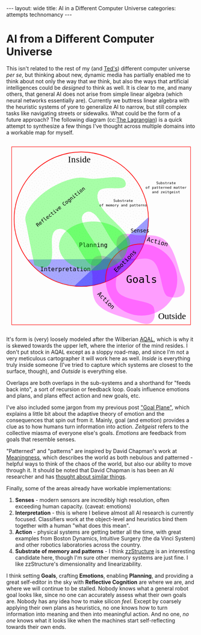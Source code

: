 #+STARTUP: showall indent
#+STARTUP: hidestars
#+OPTIONS: H:2 num:nil tags:nil toc:nil timestamps:nil
#+BEGIN_EXPORT html
---
layout: wide
title: AI in a Different Computer Universe
categories: attempts technomancy
---
#+END_EXPORT

* AI from a Different Computer Universe

This isn't related to the rest of my (and [[http://hyperland.com/][Ted's]]) different computer
universe /per se/, but thinking about new, dynamic media has partially
enabled me to think about not only the way that /we/ think, but also
the ways that artificial intelligences could be /designed/ to think as
well. It is clear to me, and many others, that general AI does not
arise from simple linear algebra (which neural networks essentially
are). Currently we buttress linear algebra with the heuristic systems
of yore to generalize AI to narrow, but still complex tasks like
navigating streets or sidewalks. What could be the form of a future
approach? The following diagram (cc:[[https://twitter.com/The_Lagrangian/status/736980521641725953][The Lagrangian]]) is a quick attempt
to synthesize a few things I've thought across multiple domains into a
workable map for myself.

#+BEGIN_EXPORT html
<svg
   xmlns:dc="http://purl.org/dc/elements/1.1/"
   xmlns:cc="http://creativecommons.org/ns#"
   xmlns:rdf="http://www.w3.org/1999/02/22-rdf-syntax-ns#"
   xmlns:svg="http://www.w3.org/2000/svg"
   xmlns="http://www.w3.org/2000/svg"
   version="1.1"
   id="svg2"
   viewBox="0 0 1062.9921 1062.9921"
   width="100%">
  <defs
     id="defs4">
    <pattern
       patternUnits="userSpaceOnUse"
       width="10"
       height="10"
       patternTransform="translate(0,0) scale(10,10)"
       id="Polkadots-small">
      <circle
         style="fill:black;stroke:none"
         cx="2.567"
         cy="0.810"
         r="0.05"
         id="circle4993" />
      <circle
         style="fill:black;stroke:none"
         cx="3.048"
         cy="2.33"
         r="0.05"
         id="circle4995" />
      <circle
         style="fill:black;stroke:none"
         cx="4.418"
         cy="2.415"
         r="0.05"
         id="circle4997" />
      <circle
         style="fill:black;stroke:none"
         cx="1.844"
         cy="3.029"
         r="0.05"
         id="circle4999" />
      <circle
         style="fill:black;stroke:none"
         cx="6.08"
         cy="1.363"
         r="0.05"
         id="circle5001" />
      <circle
         style="fill:black;stroke:none"
         cx="5.819"
         cy="4.413"
         r="0.05"
         id="circle5003" />
      <circle
         style="fill:black;stroke:none"
         cx="4.305"
         cy="4.048"
         r="0.05"
         id="circle5005" />
      <circle
         style="fill:black;stroke:none"
         cx="5.541"
         cy="3.045"
         r="0.05"
         id="circle5007" />
      <circle
         style="fill:black;stroke:none"
         cx="4.785"
         cy="5.527"
         r="0.05"
         id="circle5009" />
      <circle
         style="fill:black;stroke:none"
         cx="2.667"
         cy="5.184"
         r="0.05"
         id="circle5011" />
      <circle
         style="fill:black;stroke:none"
         cx="7.965"
         cy="1.448"
         r="0.05"
         id="circle5013" />
      <circle
         style="fill:black;stroke:none"
         cx="7.047"
         cy="5.049"
         r="0.05"
         id="circle5015" />
      <circle
         style="fill:black;stroke:none"
         cx="4.340"
         cy="0.895"
         r="0.05"
         id="circle5017" />
      <circle
         style="fill:black;stroke:none"
         cx="7.125"
         cy="0.340"
         r="0.05"
         id="circle5019" />
      <circle
         style="fill:black;stroke:none"
         cx="9.553"
         cy="1.049"
         r="0.05"
         id="circle5021" />
      <circle
         style="fill:black;stroke:none"
         cx="7.006"
         cy="2.689"
         r="0.05"
         id="circle5023" />
      <circle
         style="fill:black;stroke:none"
         cx="8.909"
         cy="2.689"
         r="0.05"
         id="circle5025" />
      <circle
         style="fill:black;stroke:none"
         cx="9.315"
         cy="4.407"
         r="0.05"
         id="circle5027" />
      <circle
         style="fill:black;stroke:none"
         cx="7.820"
         cy="3.870"
         r="0.05"
         id="circle5029" />
      <circle
         style="fill:black;stroke:none"
         cx="8.270"
         cy="5.948"
         r="0.05"
         id="circle5031" />
      <circle
         style="fill:black;stroke:none"
         cx="7.973"
         cy="7.428"
         r="0.05"
         id="circle5033" />
      <circle
         style="fill:black;stroke:none"
         cx="9.342"
         cy="8.072"
         r="0.05"
         id="circle5035" />
      <circle
         style="fill:black;stroke:none"
         cx="8.206"
         cy="9.315"
         r="0.05"
         id="circle5037" />
      <circle
         style="fill:black;stroke:none"
         cx="9.682"
         cy="9.475"
         r="0.05"
         id="circle5039" />
      <circle
         style="fill:black;stroke:none"
         cx="9.688"
         cy="6.186"
         r="0.05"
         id="circle5041" />
      <circle
         style="fill:black;stroke:none"
         cx="3.379"
         cy="6.296"
         r="0.05"
         id="circle5043" />
      <circle
         style="fill:black;stroke:none"
         cx="2.871"
         cy="8.204"
         r="0.05"
         id="circle5045" />
      <circle
         style="fill:black;stroke:none"
         cx="4.59"
         cy="8.719"
         r="0.05"
         id="circle5047" />
      <circle
         style="fill:black;stroke:none"
         cx="3.181"
         cy="9.671"
         r="0.05"
         id="circle5049" />
      <circle
         style="fill:black;stroke:none"
         cx="5.734"
         cy="7.315"
         r="0.05"
         id="circle5051" />
      <circle
         style="fill:black;stroke:none"
         cx="6.707"
         cy="6.513"
         r="0.05"
         id="circle5053" />
      <circle
         style="fill:black;stroke:none"
         cx="5.730"
         cy="9.670"
         r="0.05"
         id="circle5055" />
      <circle
         style="fill:black;stroke:none"
         cx="6.535"
         cy="8.373"
         r="0.05"
         id="circle5057" />
      <circle
         style="fill:black;stroke:none"
         cx="4.37"
         cy="7.154"
         r="0.05"
         id="circle5059" />
      <circle
         style="fill:black;stroke:none"
         cx="0.622"
         cy="7.25"
         r="0.05"
         id="circle5061" />
      <circle
         style="fill:black;stroke:none"
         cx="0.831"
         cy="5.679"
         r="0.05"
         id="circle5063" />
      <circle
         style="fill:black;stroke:none"
         cx="1.257"
         cy="8.519"
         r="0.05"
         id="circle5065" />
      <circle
         style="fill:black;stroke:none"
         cx="1.989"
         cy="6.877"
         r="0.05"
         id="circle5067" />
      <circle
         style="fill:black;stroke:none"
         cx="0.374"
         cy="3.181"
         r="0.05"
         id="circle5069" />
      <circle
         style="fill:black;stroke:none"
         cx="1.166"
         cy="1.664"
         r="0.05"
         id="circle5071" />
      <circle
         style="fill:black;stroke:none"
         cx="1.151"
         cy="0.093"
         r="0.05"
         id="circle5073" />
      <circle
         style="fill:black;stroke:none"
         cx="1.151"
         cy="10.093"
         r="0.05"
         id="circle5075" />
      <circle
         style="fill:black;stroke:none"
         cx="1.302"
         cy="4.451"
         r="0.05"
         id="circle5077" />
      <circle
         style="fill:black;stroke:none"
         cx="3.047"
         cy="3.763"
         r="0.05"
         id="circle5079" />
    </pattern>
  </defs>
  <metadata
     id="metadata7">
    <rdf:RDF>
      <cc:Work
         rdf:about="">
        <dc:format>image/svg+xml</dc:format>
        <dc:type
           rdf:resource="http://purl.org/dc/dcmitype/StillImage" />
        <dc:title></dc:title>
      </cc:Work>
    </rdf:RDF>
  </metadata>
  <g
     transform="translate(0,10.629921)"
     id="layer1">
    <path
       id="path5917"
       d="m 806.26415,1010.695 c 25.5445,-13.03501 31.57831,-45.66347 20.68383,-87.87921 -10.89449,-42.21573 -156.71535,-33.8056 -198.88423,-85.18958 -42.16887,-51.38398 27.29854,-152.83307 -17.07604,-177.96427 -44.37459,-25.1312 -84.59307,-34.15765 -110.13754,-21.12259 -25.54446,13.03505 -31.57832,45.66355 -20.68383,87.87927 10.89446,42.21576 -12.75923,124.4771 29.40969,175.86105 42.16887,51.384 136.11778,70.93878 186.55059,87.29277 50.43281,16.35396 84.59307,34.15766 110.13753,21.12256 z"
       style="color:#000000;clip-rule:nonzero;display:inline;overflow:visible;visibility:visible;opacity:1;isolation:auto;mix-blend-mode:normal;color-interpolation:sRGB;color-interpolation-filters:linearRGB;solid-color:#000000;solid-opacity:1;fill:#ff00ff;fill-opacity:0.3392857;fill-rule:nonzero;stroke:none;stroke-width:4.02299976;stroke-linecap:butt;stroke-linejoin:miter;stroke-miterlimit:4;stroke-dasharray:none;stroke-dashoffset:0;stroke-opacity:1;marker:none;color-rendering:auto;image-rendering:auto;shape-rendering:auto;text-rendering:auto;enable-background:accumulate" />
    <path
       id="path5917-7"
       d="m 996.06775,840.8914 c -13.035,25.54451 -45.66346,31.57831 -87.8792,20.68383 C 865.97282,850.68074 874.38295,704.85988 822.99897,662.691 771.61499,620.52213 670.16589,689.98954 645.03469,645.61496 619.90349,601.24037 610.87704,561.02189 623.9121,535.47742 c 13.03505,-25.54446 45.66355,-31.57832 87.87927,-20.68383 42.21577,10.89446 124.47711,-12.75923 175.86106,29.40969 51.384,42.16887 70.93878,136.11778 87.29277,186.55059 16.35395,50.43281 34.1576,84.59307 21.12255,110.13753 z"
       style="color:#000000;clip-rule:nonzero;display:inline;overflow:visible;visibility:visible;opacity:1;isolation:auto;mix-blend-mode:normal;color-interpolation:sRGB;color-interpolation-filters:linearRGB;solid-color:#000000;solid-opacity:1;fill:#ff00ff;fill-opacity:0.3392857;fill-rule:nonzero;stroke:none;stroke-width:4.02299976;stroke-linecap:butt;stroke-linejoin:miter;stroke-miterlimit:4;stroke-dasharray:none;stroke-dashoffset:0;stroke-opacity:1;marker:none;color-rendering:auto;image-rendering:auto;shape-rendering:auto;text-rendering:auto;enable-background:accumulate" />
    <path
       d="M 724.94156,649.54898 A 376.65927,376.65927 0 0 1 422.83947,804.58343 376.65927,376.65927 0 0 1 118.73792,653.50861"
       id="path5616-2"
       style="color:#000000;clip-rule:nonzero;display:inline;overflow:visible;visibility:visible;opacity:1;isolation:auto;mix-blend-mode:normal;color-interpolation:sRGB;color-interpolation-filters:linearRGB;solid-color:#000000;solid-opacity:1;fill:#0000ff;fill-opacity:0.3392857;fill-rule:nonzero;stroke:none;stroke-width:3.49220538;stroke-linecap:butt;stroke-linejoin:miter;stroke-miterlimit:4;stroke-dasharray:none;stroke-dashoffset:0;stroke-opacity:1;marker:none;color-rendering:auto;image-rendering:auto;shape-rendering:auto;text-rendering:auto;enable-background:accumulate" />
    <rect
       y="22.510399"
       x="30.015503"
       height="996.71149"
       width="1002.9611"
       id="rect4136"
       style="color:#000000;clip-rule:nonzero;display:inline;overflow:visible;visibility:visible;opacity:1;isolation:auto;mix-blend-mode:normal;color-interpolation:sRGB;color-interpolation-filters:linearRGB;solid-color:#000000;solid-opacity:1;fill:none;fill-opacity:1;fill-rule:nonzero;stroke:#ff0000;stroke-width:2.43133307;stroke-linecap:butt;stroke-linejoin:miter;stroke-miterlimit:4;stroke-dasharray:none;stroke-dashoffset:0;stroke-opacity:1;marker:none;color-rendering:auto;image-rendering:auto;shape-rendering:auto;text-rendering:auto;enable-background:accumulate" />
    <text
       id="text4138"
       y="149.50507"
       x="291.42856"
       style="font-style:normal;font-variant:normal;font-weight:normal;font-stretch:normal;font-size:22.5px;line-height:125%;font-family:PLTypewriter9, monospace, monospace;-inkscape-font-specification:'PLTypewriter9, Normal';text-align:center;letter-spacing:0px;word-spacing:0px;writing-mode:lr-tb;text-anchor:middle;fill:#000000;fill-opacity:1;stroke:none;stroke-width:1px;stroke-linecap:butt;stroke-linejoin:miter;stroke-opacity:1"
       xml:space="preserve"><tspan
         y="149.50507"
         x="291.42856"
         id="tspan4140" /></text>
    <flowRoot
       style="font-style:normal;font-variant:normal;font-weight:normal;font-stretch:normal;font-size:22.5px;line-height:125%;font-family:PLTypewriter9, monospace, monospace;-inkscape-font-specification:'PLTypewriter9, Normal';text-align:center;letter-spacing:0px;word-spacing:0px;writing-mode:lr-tb;text-anchor:middle;fill:#000000;fill-opacity:1;stroke:none;stroke-width:1px;stroke-linecap:butt;stroke-linejoin:miter;stroke-opacity:1"
       id="flowRoot4142"
       xml:space="preserve"><flowRegion
         id="flowRegion4144"><rect
           y="98.076492"
           x="-722.85712"
           height="28.571428"
           width="22.857143"
           id="rect4146" /></flowRegion><flowPara
         id="flowPara4148">lmlm</flowPara></flowRoot>    <text
       id="text4150"
       y="478.07648"
       x="-611.42859"
       style="font-style:normal;font-variant:normal;font-weight:normal;font-stretch:normal;font-size:22.5px;line-height:125%;font-family:PLTypewriter9, monospace, monospace;-inkscape-font-specification:'PLTypewriter9, Normal';text-align:center;letter-spacing:0px;word-spacing:0px;writing-mode:lr-tb;text-anchor:middle;fill:#000000;fill-opacity:1;stroke:none;stroke-width:1px;stroke-linecap:butt;stroke-linejoin:miter;stroke-opacity:1"
       xml:space="preserve"><tspan
         id="tspan4154"
         y="478.07648"
         x="-611.42859" /></text>
    <text
       id="text4158"
       y="987.20026"
       x="929.18195"
       style="font-style:normal;font-variant:normal;font-weight:normal;font-stretch:normal;font-size:50.01031494px;line-height:125%;font-family:lmroman, serif;-inkscape-font-specification:LMRoman17;text-align:center;letter-spacing:0px;word-spacing:0px;writing-mode:lr-tb;text-anchor:middle;fill:#000000;fill-opacity:1;stroke:none;stroke-width:1px;stroke-linecap:butt;stroke-linejoin:miter;stroke-opacity:1"
       xml:space="preserve"><tspan
         y="987.20026"
         x="929.18195"
         id="tspan4160">Outside</tspan></text>
    <text
       id="text4158-8"
       y="110.43559"
       x="409.27728"
       style="font-style:normal;font-variant:normal;font-weight:normal;font-stretch:normal;font-size:50.01031494px;line-height:125%;font-family:lmroman, serif;-inkscape-font-specification:LMRoman17;text-align:center;letter-spacing:0px;word-spacing:0px;writing-mode:lr-tb;text-anchor:middle;fill:#000000;fill-opacity:1;stroke:none;stroke-width:1px;stroke-linecap:butt;stroke-linejoin:miter;stroke-opacity:1"
       xml:space="preserve"><tspan
         dx="0 1.4285715 1.4285715 1.4285715 -3.330603e-08"
         y="110.43559"
         x="409.27728"
         id="tspan4160-7">Inside</tspan></text>
    <circle
       r="376.65927"
       cy="427.93216"
       cx="420.37924"
       id="path5616"
       style="color:#000000;clip-rule:nonzero;display:inline;overflow:visible;visibility:visible;opacity:1;isolation:auto;mix-blend-mode:normal;color-interpolation:sRGB;color-interpolation-filters:linearRGB;solid-color:#000000;solid-opacity:1;fill:url(#Polkadots-small);fill-opacity:1.0;fill-rule:nonzero;stroke:#ff0000;stroke-width:3.49220538;stroke-linecap:butt;stroke-linejoin:miter;stroke-miterlimit:4;stroke-dasharray:none;stroke-dashoffset:0;stroke-opacity:1;marker:none;color-rendering:auto;image-rendering:auto;shape-rendering:auto;text-rendering:auto;enable-background:accumulate;filter-blend-mode:normal;filter-gaussianBlur-deviation:0" />
    <path
       d="M 796.88569,417.20382 A 376.65927,376.65927 0 0 1 676.27652,704.31741 376.65927,376.65927 0 0 1 380.74148,802.50001"
       id="path5616-6"
       style="color:#000000;clip-rule:nonzero;display:inline;overflow:visible;visibility:visible;opacity:1;isolation:auto;mix-blend-mode:normal;color-interpolation:sRGB;color-interpolation-filters:linearRGB;solid-color:#000000;solid-opacity:1;fill:#0000ff;fill-opacity:0.38095242;fill-rule:nonzero;stroke:none;stroke-width:3.49220538;stroke-linecap:butt;stroke-linejoin:miter;stroke-miterlimit:4;stroke-dasharray:none;stroke-dashoffset:0;stroke-opacity:1;marker:none;color-rendering:auto;image-rendering:auto;shape-rendering:auto;text-rendering:auto;enable-background:accumulate" />
    <g
       transform="translate(-24.285714,330)"
       id="g5743">
      <path
         d="M 581.71346,448.05175 A 200.71428,200.71428 0 0 1 640.1887,295.46351 200.71428,200.71428 0 0 1 792.75406,236.92859"
         style="color:#000000;clip-rule:nonzero;display:inline;overflow:visible;visibility:visible;opacity:1;isolation:auto;mix-blend-mode:normal;color-interpolation:sRGB;color-interpolation-filters:linearRGB;solid-color:#000000;solid-opacity:1;fill:none;fill-opacity:0.38095242;fill-rule:nonzero;stroke:#ff0000;stroke-width:4.02299976;stroke-linecap:butt;stroke-linejoin:miter;stroke-miterlimit:4;stroke-dasharray:none;stroke-dashoffset:0;stroke-opacity:1;marker:none;color-rendering:auto;image-rendering:auto;shape-rendering:auto;text-rendering:auto;enable-background:accumulate"
         id="path5723-9" />
      <circle
         style="color:#000000;clip-rule:nonzero;display:inline;overflow:visible;visibility:visible;opacity:1;isolation:auto;mix-blend-mode:normal;color-interpolation:sRGB;color-interpolation-filters:linearRGB;solid-color:#000000;solid-opacity:1;fill:#ff00ff;fill-opacity:0.38095242;fill-rule:nonzero;stroke:none;stroke-width:4.02299976;stroke-linecap:butt;stroke-linejoin:miter;stroke-miterlimit:4;stroke-dasharray:none;stroke-dashoffset:0;stroke-opacity:1;marker:none;color-rendering:auto;image-rendering:auto;shape-rendering:auto;text-rendering:auto;enable-background:accumulate"
         id="path5723"
         cx="782.14288"
         cy="437.36218"
         r="200.71428" />
      <text
         xml:space="preserve"
         style="font-style:normal;font-variant:normal;font-weight:normal;font-stretch:normal;font-size:57.78858948px;line-height:125%;font-family:PLTypewriter9, monospace, monospace;-inkscape-font-specification:'PLTypewriter9, Normal';text-align:center;letter-spacing:0px;word-spacing:0px;writing-mode:lr-tb;text-anchor:middle;fill:#000000;fill-opacity:1;stroke:none;stroke-width:1px;stroke-linecap:butt;stroke-linejoin:miter;stroke-opacity:1"
         x="782.99213"
         y="455.0166"
         id="text5719-0"><tspan
           id="tspan5721-1"
           x="782.99213"
           y="455.0166">Goals</tspan></text>
    </g>
    <text
       transform="matrix(0.70710678,-0.70710678,0.70710678,0.70710678,0,0)"
       id="text5719-8"
       y="951.33844"
       x="2.5591292"
       style="font-style:normal;font-variant:normal;font-weight:normal;font-stretch:normal;font-size:33.49940109px;line-height:125%;font-family:PLTypewriter9, monospace, monospace;-inkscape-font-specification:'PLTypewriter9, Normal';text-align:center;letter-spacing:0px;word-spacing:0px;writing-mode:lr-tb;text-anchor:middle;fill:#000000;fill-opacity:1;stroke:none;stroke-width:1px;stroke-linecap:butt;stroke-linejoin:miter;stroke-opacity:1"
       xml:space="preserve"><tspan
         y="951.33844"
         x="2.559129"
         id="tspan5721-7">Emotions</tspan></text>
    <text
       id="text5719"
       y="502.37189"
       x="749.2229"
       style="font-style:normal;font-variant:normal;font-weight:normal;font-stretch:normal;font-size:28.98574638px;line-height:125%;font-family:PLTypewriter9, monospace, monospace;-inkscape-font-specification:'PLTypewriter9, Normal';text-align:center;letter-spacing:0px;word-spacing:0px;writing-mode:lr-tb;text-anchor:middle;fill:#000000;fill-opacity:1;stroke:none;stroke-width:1px;stroke-linecap:butt;stroke-linejoin:miter;stroke-opacity:1"
       xml:space="preserve"><tspan
         y="502.37189"
         x="749.2229"
         id="tspan5721">Senses</tspan></text>
    <text
       id="text5719-6"
       y="719.73914"
       x="331.66962"
       style="font-style:normal;font-variant:normal;font-weight:normal;font-stretch:normal;font-size:33.49940109px;line-height:125%;font-family:PLTypewriter9, monospace, monospace;-inkscape-font-specification:'PLTypewriter9, Normal';text-align:center;letter-spacing:0px;word-spacing:0px;writing-mode:lr-tb;text-anchor:middle;fill:#000000;fill-opacity:1;stroke:none;stroke-width:1px;stroke-linecap:butt;stroke-linejoin:miter;stroke-opacity:1"
       xml:space="preserve"><tspan
         y="719.73914"
         x="331.66962"
         id="tspan5721-3">Interpretation</tspan></text>
    <ellipse
       ry="137.14288"
       rx="192.14285"
       cy="578.07635"
       cx="487.85712"
       id="path5873"
       style="color:#000000;clip-rule:nonzero;display:inline;overflow:visible;visibility:visible;opacity:1;isolation:auto;mix-blend-mode:normal;color-interpolation:sRGB;color-interpolation-filters:linearRGB;solid-color:#000000;solid-opacity:1;fill:#00ff00;fill-opacity:0.3392857;fill-rule:nonzero;stroke:none;stroke-width:4.02299976;stroke-linecap:butt;stroke-linejoin:miter;stroke-miterlimit:4;stroke-dasharray:none;stroke-dashoffset:0;stroke-opacity:1;marker:none;color-rendering:auto;image-rendering:auto;shape-rendering:auto;text-rendering:auto;enable-background:accumulate" />
    <text
       id="text5719-6-6"
       y="584.50824"
       x="487.76315"
       style="font-style:normal;font-variant:normal;font-weight:normal;font-stretch:normal;font-size:33.49940109px;line-height:125%;font-family:PLTypewriter9, monospace, monospace;-inkscape-font-specification:'PLTypewriter9, Normal';text-align:center;letter-spacing:0px;word-spacing:0px;writing-mode:lr-tb;text-anchor:middle;fill:#000000;fill-opacity:1;stroke:none;stroke-width:1px;stroke-linecap:butt;stroke-linejoin:miter;stroke-opacity:1"
       xml:space="preserve"><tspan
         dx="0 0 -1.4285715"
         y="584.50824"
         x="487.76315"
         id="tspan5721-3-0">Planning</tspan></text>
    <text
       transform="matrix(0.70710678,0.70710678,-0.70710678,0.70710678,0,0)"
       id="text5719-6-6-9"
       y="240.431"
       x="1019.9817"
       style="font-style:normal;font-variant:normal;font-weight:normal;font-stretch:normal;font-size:33.49940109px;line-height:125%;font-family:PLTypewriter9, monospace, monospace;-inkscape-font-specification:'PLTypewriter9, Normal';text-align:center;letter-spacing:0px;word-spacing:0px;writing-mode:lr-tb;text-anchor:middle;fill:#000000;fill-opacity:1;stroke:none;stroke-width:1px;stroke-linecap:butt;stroke-linejoin:miter;stroke-opacity:1"
       xml:space="preserve"><tspan
         y="240.431"
         x="1019.9817"
         id="tspan5721-3-0-8">Action</tspan></text>
    <text
       xml:space="preserve"
       style="font-style:normal;font-variant:normal;font-weight:normal;font-stretch:normal;font-size:20.14375687px;line-height:125%;font-family:PLTypewriter9, monospace, monospace;-inkscape-font-specification:'PLTypewriter9, Normal';text-align:center;letter-spacing:0px;word-spacing:0px;writing-mode:lr-tb;text-anchor:middle;fill:#000000;fill-opacity:1;stroke:none;stroke-width:1px;stroke-linecap:butt;stroke-linejoin:miter;stroke-opacity:1"
       x="655.08783"
       y="331.07471"
       id="text5719-0-4"><tspan
         id="tspan6006"
         x="655.08783"
         y="331.07471">Substrate</tspan><tspan
         id="tspan6028"
         x="655.08783"
         y="356.25439">of memory and patterns</tspan></text>
    <path
       id="path6003"
       d="M 669.63348,229.31491 C 673.79973,282.87329 536.5467,227.06637 515.53765,276.50802 469.28127,385.3655 769.27969,519.84576 676.23409,592.86713 595.20371,656.45906 529.34366,337.02399 441.88917,391.44428 356.83916,444.36833 602.15344,629.74969 516.95497,682.4344 431.14221,735.49897 385.15445,454.83142 288.52305,483.84951 c -69.03593,20.73126 1.377,167.49914 -58.0383,208.3105 -19.94987,13.70323 -55.29752,-1.27995 -72.27869,-6.91175 0,0 -30.96747,-145.38269 -44.01022,-218.53737 -2.79428,-15.67265 -9.25634,-31.38996 -7.33275,-47.19311 2.46078,-20.21634 12.91368,-39.01588 23.58928,-56.35911 13.46374,-21.87275 31.31244,-41.02014 50.05921,-58.57715 21.88939,-20.50019 46.38933,-38.37005 72.07705,-53.84726 25.68772,-15.47721 52.93566,-28.78617 81.28906,-38.55797 24.28274,-8.36888 49.55183,-15.20056 75.18116,-16.88193 20.32187,-1.33318 40.62119,3.1282 60.85013,5.48319 66.79985,7.77662 194.50887,-38.51107 199.7245,28.53736 z"
       style="color:#000000;clip-rule:nonzero;display:inline;overflow:visible;visibility:visible;opacity:1;isolation:auto;mix-blend-mode:normal;color-interpolation:sRGB;color-interpolation-filters:linearRGB;solid-color:#000000;solid-opacity:1;fill:#00ff00;fill-opacity:0.3392857;fill-rule:nonzero;stroke:none;stroke-width:4.02299976;stroke-linecap:butt;stroke-linejoin:miter;stroke-miterlimit:4;stroke-dasharray:none;stroke-dashoffset:0;stroke-opacity:1;marker:none;color-rendering:auto;image-rendering:auto;shape-rendering:auto;text-rendering:auto;enable-background:accumulate" />
    <text
       transform="matrix(0.78334457,-0.62158771,0.62158771,0.78334457,0,0)"
       xml:space="preserve"
       style="font-style:normal;font-variant:normal;font-weight:normal;font-stretch:normal;font-size:28.35254669px;line-height:125%;font-family:PLTypewriter9, monospace, monospace;-inkscape-font-specification:'PLTypewriter9, Normal';text-align:center;letter-spacing:0px;word-spacing:0px;writing-mode:lr-tb;text-anchor:middle;fill:#000000;fill-opacity:1;stroke:none;stroke-width:1px;stroke-linecap:butt;stroke-linejoin:miter;stroke-opacity:1"
       x="15.616257"
       y="479.57889"
       id="text5719-0-4-6"><tspan
         id="tspan6006-8"
         x="15.616259"
         y="479.57889">Reflective Cognition</tspan></text>
    <text
       transform="matrix(0.96861354,0.24857153,-0.24857153,0.96861354,0,0)"
       id="text5719-6-6-9-8"
       y="337.84192"
       x="958.80829"
       style="font-style:normal;font-variant:normal;font-weight:normal;font-stretch:normal;font-size:33.49940109px;line-height:125%;font-family:PLTypewriter9, monospace, monospace;-inkscape-font-specification:'PLTypewriter9, Normal';text-align:center;letter-spacing:0px;word-spacing:0px;writing-mode:lr-tb;text-anchor:middle;fill:#000000;fill-opacity:1;stroke:none;stroke-width:1px;stroke-linecap:butt;stroke-linejoin:miter;stroke-opacity:1"
       xml:space="preserve"><tspan
         y="337.84192"
         x="958.80829"
         id="tspan5721-3-0-8-5">Action</tspan></text>
    <text
       xml:space="preserve"
       style="font-style:normal;font-variant:normal;font-weight:normal;font-stretch:normal;font-size:20.14375687px;line-height:125%;font-family:PLTypewriter9, monospace, monospace;-inkscape-font-specification:'PLTypewriter9, Normal';text-align:center;letter-spacing:0px;word-spacing:0px;writing-mode:lr-tb;text-anchor:middle;fill:#000000;fill-opacity:1;stroke:none;stroke-width:1px;stroke-linecap:butt;stroke-linejoin:miter;stroke-opacity:1"
       x="895.82904"
       y="232.32219"
       id="text5719-0-4-9"><tspan
         id="tspan6006-83"
         x="895.82904"
         y="232.32219">Substrate</tspan><tspan
         id="tspan6028-6"
         x="895.82904"
         y="257.50189">of patterned matter</tspan><tspan
         id="tspan6088"
         x="895.82904"
         y="282.68158">and zeitgeist</tspan></text>
  </g>
</svg>
#+END_EXPORT

It's form is (very) loosely modeled after the Wilberian [[https://en.wikipedia.org/wiki/Ken_Wilber#Integral_theory][AQAL]], which is
why it is skewed towards the upper left, where the interior of the
mind resides. I don't put stock in AQAL except as a sloppy road-map,
and since I'm not a very meticulous cartographer it will work here as
well. /Inside/ is everything truly inside someone (I've tried to
capture which systems are closest to the surface, though), and
/Outside/ is everything else.

Overlaps are both overlaps in the sub-systems and a shorthand for
"feeds back into", a sort of recursion or feedback loop. Goals
influence emotions and plans, and plans effect action and new goals,
etc.

I've also included some jargon from my previous post [[post:2017-10-19-goal-plane.org]["Goal Plane"]],
which explains a little bit about the adaptive theory of emotion and
the consequences that spin out from it. Mainly, goal (and emotion)
provides a clue as to how humans turn information into
action. /Zeitgeist/ refers to the collective miasma of everyone else's
goals. /Emotions/ are feedback from goals that resemble senses.

"Patterned" and "patterns" are inspired by David Chapman's work at
[[https://meaningness.com][Meaningness]], which describes the world as both nebulous and
patterned - helpful ways to think of the chaos of the world, but also
our ability to move through it. It should be noted that David Chapman
is has been an AI researcher and has [[https://meaningness.com/metablog/ken-wilber-boomeritis-artificial-intelligence][thought about similar things]].

Finally, some of the areas already have workable implementations:
1. *Senses* - modern sensors are incredibly high resolution, often
   exceeding human capacity. (caveat: emotions)
2. *Interpretation* - this is where I believe almost all AI research is
   currently focused. Classifiers work at the object-level and
   heuristics bind them together with a human "what does this mean".
3. *Action* - physical systems are getting better all the time, with
   great examples from Boston Dynamics, Intuitive Surgery (the da
   Vinci System) and other robotics laboratories across the country.
4. *Substrate of memory and patterns* - I think [[post:2017-11-02-adventures-in-a-different-computer-universe.org][zzStructure]] is an
   interesting candidate here, though I'm sure other memory systems
   are just fine. I like zzStructure's dimensionality and
   linearizability.

I think setting *Goals*, crafting *Emotions*, enabling *Planning*, and
providing a great self-editor in the sky with *Reflective Cognition*
are where we are, and where we will continue to be stalled. Nobody
knows what a general robot goal looks like, since no one can
accurately assess what their own goals are. Nobody has any idea how to
make silicon /feel/. Except by coarsely applying their own plans as
heuristics, no one knows how to turn information into meaning and then
into meaningful action. And no one, /no one/ knows what it looks like
when the machines start self-reflecting towards their own ends.
